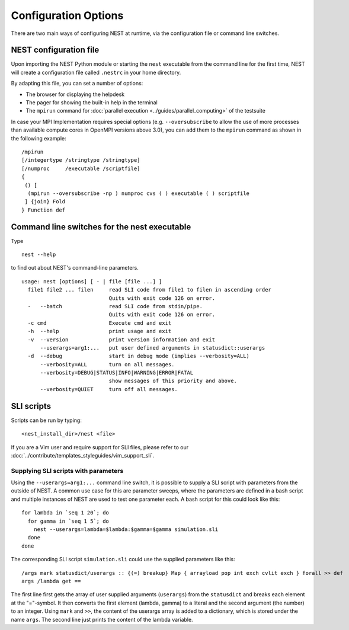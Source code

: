 Configuration Options
=====================

There are two main ways of configuring NEST at runtime, via the configuration file or command line switches.

NEST configuration file
-----------------------

Upon importing the NEST Python module or starting the ``nest`` executable from the command line for the first time, NEST will create a
configuration file called ``.nestrc`` in your home directory.

By adapting this file, you can set a number of options:

* The browser for displaying the helpdesk
* The pager for showing the built-in help in the terminal
* The ``mpirun`` command for :doc:`parallel execution <../guides/parallel_computing>` of the testsuite

In case your MPI Implementation requires special options (e.g. ``--oversubscribe`` to allow the use of more
processes than available compute cores in OpenMPI versions above 3.0), you can add them to the ``mpirun`` command as shown in
the following example:

::

    /mpirun
    [/integertype /stringtype /stringtype]
    [/numproc     /executable /scriptfile]
    {
     () [
      (mpirun --oversubscribe -np ) numproc cvs ( ) executable ( ) scriptfile
     ] {join} Fold
    } Function def

Command line switches for the nest executable
---------------------------------------------

Type

::

   nest --help

to find out about NEST's command-line parameters.

::

  usage: nest [options] [ - | file [file ...] ]
    file1 file2 ... filen     read SLI code from file1 to filen in ascending order
                              Quits with exit code 126 on error.
    -   --batch               read SLI code from stdin/pipe.
                              Quits with exit code 126 on error.
    -c cmd                    Execute cmd and exit
    -h  --help                print usage and exit
    -v  --version             print version information and exit
        --userargs=arg1:...   put user defined arguments in statusdict::userargs
    -d  --debug               start in debug mode (implies --verbosity=ALL)
        --verbosity=ALL       turn on all messages.
        --verbosity=DEBUG|STATUS|INFO|WARNING|ERROR|FATAL
                              show messages of this priority and above.
        --verbosity=QUIET     turn off all messages.

SLI scripts
-----------

Scripts can be run by typing:

::

   <nest_install_dir>/nest <file>

If you are a Vim user and require support for SLI files, please refer to
our :doc:`../contribute/templates_styleguides/vim_support_sli`.

Supplying SLI scripts with parameters
~~~~~~~~~~~~~~~~~~~~~~~~~~~~~~~~~~~~~

Using the ``--userargs=arg1:...`` command line switch, it is possible to
supply a SLI script with parameters from the outside of NEST. A common
use case for this are parameter sweeps, where the parameters are defined
in a bash script and multiple instances of NEST are used to test one
parameter each. A bash script for this could look like this:

::

   for lambda in `seq 1 20`; do
     for gamma in `seq 1 5`; do
       nest --userargs=lambda=$lambda:$gamma=$gamma simulation.sli
     done
   done

The corresponding SLI script ``simulation.sli`` could use the supplied
parameters like this:

::

   /args mark statusdict/userargs :: {(=) breakup} Map { arrayload pop int exch cvlit exch } forall >> def
   args /lambda get ==

The first line first gets the array of user supplied arguments
(``userargs``) from the ``statusdict`` and breaks each element at the
"="-symbol. It then converts the first element (lambda, gamma) to a
literal and the second argument (the number) to an integer. Using
``mark`` and ``>>``, the content of the userargs array is added to a
dictionary, which is stored under the name ``args``. The second line
just prints the content of the lambda variable.
